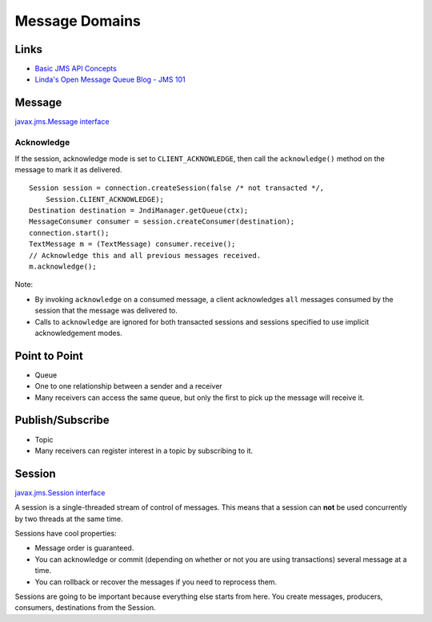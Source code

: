 Message Domains
***************

Links
=====

- `Basic JMS API Concepts`_
- `Linda's Open Message Queue Blog - JMS 101`_

Message
=======

`javax.jms.Message interface`_

Acknowledge
-----------

If the session, acknowledge mode is set to ``CLIENT_ACKNOWLEDGE``, then call
the ``acknowledge()`` method on the message to mark it as delivered.

::

  Session session = connection.createSession(false /* not transacted */,
      Session.CLIENT_ACKNOWLEDGE);
  Destination destination = JndiManager.getQueue(ctx);
  MessageConsumer consumer = session.createConsumer(destination);
  connection.start();
  TextMessage m = (TextMessage) consumer.receive();
  // Acknowledge this and all previous messages received.
  m.acknowledge();

Note:

- By invoking ``acknowledge`` on a consumed message, a client acknowledges
  ``all`` messages consumed by the session that the message was delivered to.
- Calls to ``acknowledge`` are ignored for both transacted sessions and
  sessions specified to use implicit acknowledgement modes.

Point to Point
==============

- Queue
- One to one relationship between a sender and a receiver
- Many receivers can access the same queue, but only the first to pick up the message will receive it.

Publish/Subscribe
=================

- Topic
- Many receivers can register interest in a topic by subscribing to it.

Session
=======

`javax.jms.Session interface`_

A session is a single-threaded stream of control of messages.  This means that
a session can **not** be used concurrently by two threads at the same time.

Sessions have cool properties:

- Message order is guaranteed.
- You can acknowledge or commit (depending on whether or not you are using
  transactions) several message at a time.
- You can rollback or recover the messages if you need to reprocess them.

Sessions are going to be important because everything else starts from here.
You create messages, producers, consumers, destinations from the Session.


.. _`Basic JMS API Concepts`: http://java.sun.com/products/jms/tutorial/1_3_1-fcs/doc/basics.html
.. _`Linda's Open Message Queue Blog - JMS 101`: http://blogs.sun.com/openmessagequeue/entry/jms_101
.. _`javax.jms.Message interface`: http://java.sun.com/j2ee/1.4/docs/api/javax/jms/Message.html
.. _`javax.jms.Session interface`: http://java.sun.com/j2ee/1.4/docs/api/javax/jms/Session.html

